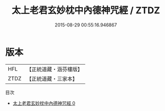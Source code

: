 #+TITLE: 太上老君玄妙枕中內德神咒經 / ZTDZ

#+DATE: 2015-08-29 00:55:16.946867
* 版本
 |       HFL|【正統道藏・涵芬樓版】|
 |      ZTDZ|【正統道藏・三家本】|
目次
 - [[file:KR5c0269_000.txt][太上老君玄妙枕中內德神咒經 0]]
